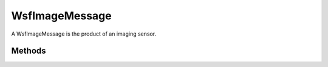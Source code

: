 .. ****************************************************************************
.. CUI
..
.. The Advanced Framework for Simulation, Integration, and Modeling (AFSIM)
..
.. The use, dissemination or disclosure of data in this file is subject to
.. limitation or restriction. See accompanying README and LICENSE for details.
.. ****************************************************************************

WsfImageMessage
---------------

.. class:: WsfImageMessage inherits WsfMessage
   :cloneable:

A WsfImageMessage is the product of an imaging sensor.

Methods
=======

.. method:: WsfImage Image()
   
   Returns the image contained in the message.

